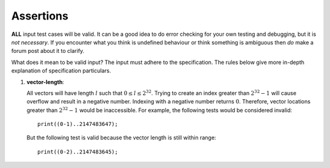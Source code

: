 Assertions
==========

**ALL** input test cases will be valid. It can be a good idea to do
error checking for your own testing and debugging, but it is *not
necessary*. If you encounter what you think is undefined behaviour or
think something is ambiguous then *do* make a forum post about it to
clarify.

What does it mean to be valid input? The input must adhere to the
specification. The rules below give more in-depth explanation of
specification particulars.

#. 

   .. _assert:vector-length:

   .. container::
      :name: vector-length

      **vector-length**:

   All vectors will have length :math:`l` such that
   :math:`0 \leq l \leq 2^{32}`. Trying to create an index greater than
   :math:`2^{32} - 1` will cause overflow and result in a negative
   number. Indexing with a negative number returns :math:`0`. Therefore,
   vector locations greater than :math:`2^{32} - 1` would be
   inaccessible. For example, the following tests would be considered
   invalid:

   ::

            print((0-1)..2147483647);

   But the following test is valid because the vector length is still
   within range:

   ::

            print((0-2)..2147483645);

